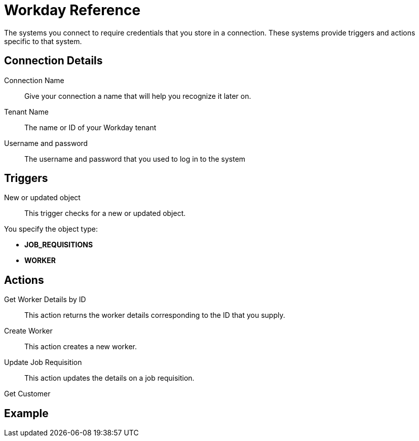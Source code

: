 = Workday Reference

The systems you connect to require credentials that you store in a connection.
These systems provide triggers and actions specific to that system.

== Connection Details

Connection Name::

Give your connection a name that will help you recognize it later on.

Tenant Name::

The name or ID of your Workday tenant

Username and password::

The username and password that you used to log in to the system

== Triggers

New or updated object::

This trigger checks for a new or updated object.

You specify the object type:

* *JOB_REQUISITIONS*
* *WORKER*

== Actions

Get Worker Details by ID::

This action returns the worker details corresponding to the ID that you supply.

Create Worker::

This action creates a new worker.

Update Job Requisition::

This action updates the details on a job requisition.

Get Customer::

//TODO: Description--how does flow know which customers to return? or does it return all?


== Example